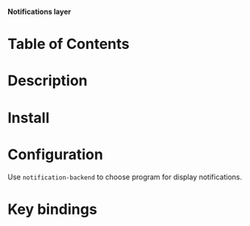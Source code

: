 *Notifications layer*

* Table of Contents

* Description
* Install
* Configuration
Use ~notification-backend~ to choose program for display notifications.
* Key bindings
